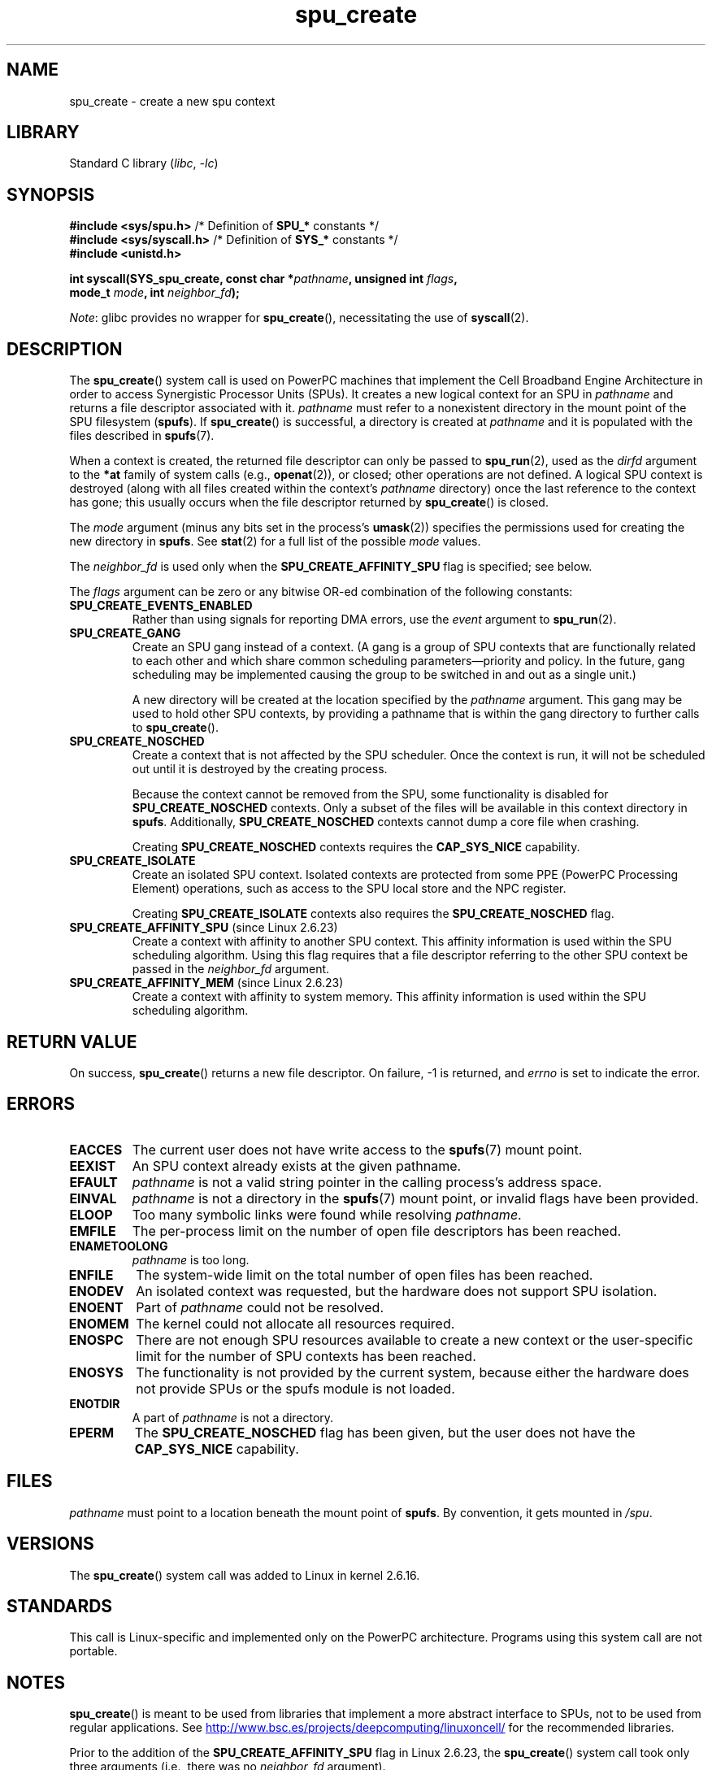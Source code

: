 .\" Copyright (c) International Business Machines Corp., 2006
.\"
.\" SPDX-License-Identifier: GPL-2.0-or-later
.\"
.\" HISTORY:
.\" 2005-09-28, created by Arnd Bergmann <arndb@de.ibm.com>
.\" 2006-06-16, revised by Eduardo M. Fleury <efleury@br.ibm.com>
.\" 2007-07-10, some polishing by mtk
.\" 2007-09-28, updates for newer kernels by Jeremy Kerr <jk@ozlabs.org>
.\"
.TH spu_create 2 (date) "Linux man-pages (unreleased)"
.SH NAME
spu_create \- create a new spu context
.SH LIBRARY
Standard C library
.RI ( libc ", " \-lc )
.SH SYNOPSIS
.nf
.BR "#include <sys/spu.h>" "          /* Definition of " SPU_* " constants */"
.BR "#include <sys/syscall.h>" "      /* Definition of " SYS_* " constants */"
.B #include <unistd.h>
.PP
.BI "int syscall(SYS_spu_create, const char *" pathname \
", unsigned int " flags ,
.BI "            mode_t " mode ", int " neighbor_fd );
.fi
.PP
.IR Note :
glibc provides no wrapper for
.BR spu_create (),
necessitating the use of
.BR syscall (2).
.SH DESCRIPTION
The
.BR spu_create ()
system call is used on PowerPC machines that implement the
Cell Broadband Engine Architecture in order to access Synergistic
Processor Units (SPUs).
It creates a new logical context for an SPU in
.I pathname
and returns a file descriptor associated with it.
.I pathname
must refer to a nonexistent directory in the mount point of
the SPU filesystem
.RB ( spufs ).
If
.BR spu_create ()
is successful, a directory is created at
.I pathname
and it is populated with the files described in
.BR spufs (7).
.PP
When a context is created,
the returned file descriptor can only be passed to
.BR spu_run (2),
used as the
.I dirfd
argument to the
.B *at
family of system calls (e.g.,
.BR openat (2)),
or closed;
other operations are not defined.
A logical SPU
context is destroyed (along with all files created within the context's
.I pathname
directory) once the last reference to the context has gone;
this usually occurs when the file descriptor returned by
.BR spu_create ()
is closed.
.PP
The
.I mode
argument (minus any bits set in the process's
.BR umask (2))
specifies the permissions used for creating the new directory in
.BR spufs .
See
.BR stat (2)
for a full list of the possible
.I mode
values.
.PP
The
.I neighbor_fd
is used only when the
.B SPU_CREATE_AFFINITY_SPU
flag is specified; see below.
.PP
The
.I flags
argument can be zero or any bitwise OR-ed
combination of the following constants:
.TP
.B SPU_CREATE_EVENTS_ENABLED
Rather than using signals for reporting DMA errors, use the
.I event
argument to
.BR spu_run (2).
.TP
.B SPU_CREATE_GANG
Create an SPU gang instead of a context.
(A gang is a group of SPU contexts that are
functionally related to each other and which share common scheduling
parameters\(empriority and policy.
In the future, gang scheduling may be implemented causing
the group to be switched in and out as a single unit.)
.IP
A new directory will be created at the location specified by the
.I pathname
argument.
This gang may be used to hold other SPU contexts, by providing
a pathname that is within the gang directory to further calls to
.BR spu_create ().
.TP
.B SPU_CREATE_NOSCHED
Create a context that is not affected by the SPU scheduler.
Once the context is run,
it will not be scheduled out until it is destroyed by
the creating process.
.IP
Because the context cannot be removed from the SPU, some functionality
is disabled for
.B SPU_CREATE_NOSCHED
contexts.
Only a subset of the files will be
available in this context directory in
.BR spufs .
Additionally,
.B SPU_CREATE_NOSCHED
contexts cannot dump a core file when crashing.
.IP
Creating
.B SPU_CREATE_NOSCHED
contexts requires the
.B CAP_SYS_NICE
capability.
.TP
.B SPU_CREATE_ISOLATE
Create an isolated SPU context.
Isolated contexts are protected from some
PPE (PowerPC Processing Element)
operations,
such as access to the SPU local store and the NPC register.
.IP
Creating
.B SPU_CREATE_ISOLATE
contexts also requires the
.B SPU_CREATE_NOSCHED
flag.
.TP
.BR SPU_CREATE_AFFINITY_SPU " (since Linux 2.6.23)"
.\" commit 8e68e2f248332a9c3fd4f08258f488c209bd3e0c
Create a context with affinity to another SPU context.
This affinity information is used within the SPU scheduling algorithm.
Using this flag requires that a file descriptor referring to
the other SPU context be passed in the
.I neighbor_fd
argument.
.TP
.BR SPU_CREATE_AFFINITY_MEM " (since Linux 2.6.23)"
.\" commit 8e68e2f248332a9c3fd4f08258f488c209bd3e0c
Create a context with affinity to system memory.
This affinity information
is used within the SPU scheduling algorithm.
.SH RETURN VALUE
On success,
.BR spu_create ()
returns a new file descriptor.
On failure, \-1 is returned, and
.I errno
is set to indicate the error.
.SH ERRORS
.TP
.B EACCES
The current user does not have write access to the
.BR spufs (7)
mount point.
.TP
.B EEXIST
An SPU context already exists at the given pathname.
.TP
.B EFAULT
.I pathname
is not a valid string pointer in the
calling process's address space.
.TP
.B EINVAL
.I pathname
is not a directory in the
.BR spufs (7)
mount point, or invalid flags have been provided.
.TP
.B ELOOP
Too many symbolic links were found while resolving
.IR pathname .
.TP
.B EMFILE
The per-process limit on the number of open file descriptors has been reached.
.TP
.B ENAMETOOLONG
.I pathname
is too long.
.TP
.B ENFILE
The system-wide limit on the total number of open files has been reached.
.TP
.B ENODEV
An isolated context was requested, but the hardware does not support
SPU isolation.
.TP
.B ENOENT
Part of
.I pathname
could not be resolved.
.TP
.B ENOMEM
The kernel could not allocate all resources required.
.TP
.B ENOSPC
There are not enough SPU resources available to create
a new context or the user-specific limit for the number
of SPU contexts has been reached.
.TP
.B ENOSYS
The functionality is not provided by the current system, because
either the hardware does not provide SPUs or the spufs module is not
loaded.
.TP
.B ENOTDIR
A part of
.I pathname
is not a directory.
.TP
.B EPERM
The
.B SPU_CREATE_NOSCHED
flag has been given, but the user does not have the
.B CAP_SYS_NICE
capability.
.SH FILES
.I pathname
must point to a location beneath the mount point of
.BR spufs .
By convention, it gets mounted in
.IR /spu .
.SH VERSIONS
The
.BR spu_create ()
system call was added to Linux in kernel 2.6.16.
.SH STANDARDS
This call is Linux-specific and implemented only on the PowerPC
architecture.
Programs using this system call are not portable.
.SH NOTES
.BR spu_create ()
is meant to be used from libraries that implement a more abstract
interface to SPUs, not to be used from regular applications.
See
.UR http://www.bsc.es\:/projects\:/deepcomputing\:/linuxoncell/
.UE
for the recommended libraries.
.PP
Prior to the addition of the
.B SPU_CREATE_AFFINITY_SPU
flag in Linux 2.6.23, the
.BR spu_create ()
system call took only three arguments (i.e., there was no
.I neighbor_fd
argument).
.SH EXAMPLES
See
.BR spu_run (2)
for an example of the use of
.BR spu_create ()
.SH SEE ALSO
.BR close (2),
.BR spu_run (2),
.BR capabilities (7),
.BR spufs (7)
